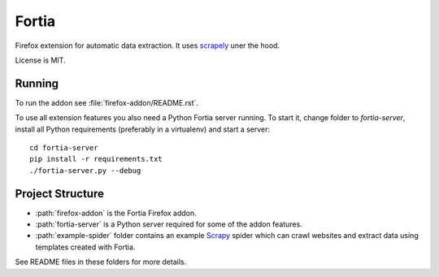 Fortia
======

Firefox extension for automatic data extraction.
It uses scrapely_ uner the hood.

License is MIT.

.. _scrapely: https://github.com/scrapy/scrapely

Running
-------

To run the addon see :file:`firefox-addon/README.rst`.

To use all extension features you also need a Python Fortia server running.
To start it, change folder to `fortia-server`, install all Python requirements
(preferably in a virtualenv) and start a server::

    cd fortia-server
    pip install -r requirements.txt
    ./fortia-server.py --debug

Project Structure
-----------------

* :path:`firefox-addon` is the Fortia Firefox addon.
* :path:`fortia-server` is a Python server required for some of the
  addon features.
* :path:`example-spider` folder contains an example Scrapy_ spider
  which can crawl websites and extract data using templates created with
  Fortia.

See README files in these folders for more details.

.. _Scrapy: http://scrapy.org/
